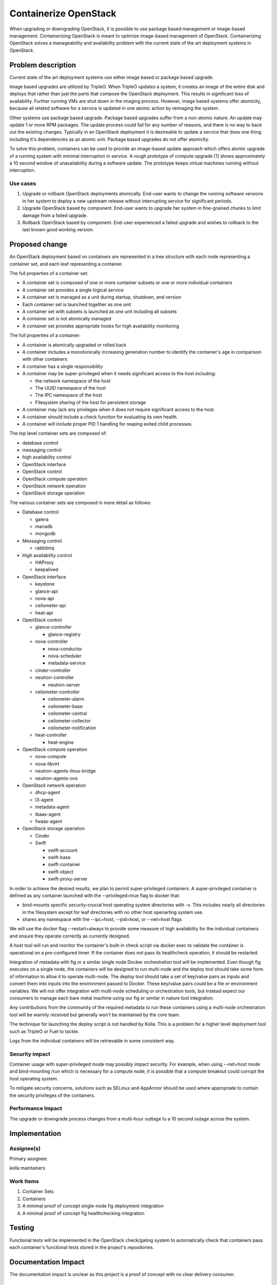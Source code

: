..
   This work is licensed under a Creative Commons Attribution 3.0 Unported
 License.

 http://creativecommons.org/licenses/by/3.0/legalcode

======================
Containerize OpenStack
======================

When upgrading or downgrading OpenStack, it is possible to use package based
management or image-based management.  Containerizing OpenStack is meant to
optimize image-based management of OpenStack.  Containerizing OpenStack
solves a manageability and availability problem with the current state of the
art deployment systems in OpenStack.

Problem description
===================

Current state of the art deployment systems use either image based or package
based upgrade.

Image based upgrades are utilized by TripleO.  When TripleO updates a system,
it creates an image of the entire disk and deploys that rather than just the
parts that compose the OpenStack deployment.  This results in significant
loss of availability.  Further running VMs are shut down in the imaging
process.  However, image based systems offer atomicity, because all related
software for a service is updated in one atomic action by reimaging the system.

Other systems use package based upgrade.  Package based upgrades suffer from
a non-atomic nature.  An update may update 1 or more RPM packages.  The update
process could fail for any number of reasons, and there is no way to back
out the existing changes.  Typically in an OpenStack deployment it is
desireable to update a service that does one thing including it's dependencies
as an atomic unit.  Package based upgrades do not offer atomicity.

To solve this problem, containers can be used to provide an image-based update
approach which offers atomic upgrade of a running system with minimal
interruption in service.  A rough prototype of compute upgrade [1] shows
approximately a 10 second window of unavailability during a software update.
The prototype keeps virtual machines running without interruption.

Use cases
---------
1. Upgrade or rollback OpenStack deployments atomically.  End-user wants to
   change the running software versions in her system to deploy a new upstream
   release without interrupting service for significant periods.
2. Upgrade OpenStack based by component.  End-user wants to upgrade her system
   in fine-grained chunks to limit damage from a failed upgrade.
3. Rollback OpenStack based by component.  End-user experienced a failed
   upgrade and wishes to rollback to the last known good working version.


Proposed change
===============
An OpenStack deployment based on containers are represented in a tree structure
with each node representing a container set, and each leaf representing a
container.

The full properties of a container set:

* A container set is composed of one or more container subsets or one or more
  individual containers
* A container set provides a single logical service
* A container set is managed as a unit during startup, shutdown, and version
* Each container set is launched together as one unit
* A container set with subsets is launched as one unit including all subsets
* A container set is not atomically managed
* A container set provides appropriate hooks for high availability monitoring

The full properties of a container:

* A container is atomically upgraded or rolled back
* A container includes a monotonically increasing generation number to identify
  the container's age in comparison with other containers
* A container has a single responsibility
* A container may be super-privileged when it needs significant access to the
  host including:

  * the network namespace of the host
  * The UUID namespace of the host
  * The IPC namespace of the host
  * Filesystem sharing of the host for persistent storage

* A container may lack any privileges when it does not require significant
  access to the host.
* A container should include a check function for evaluating its own health.
* A container will include proper PID 1 handling for reaping exited child
  processes.

The top level container sets are composed of:

* database control
* messaging control
* high availability control
* OpenStack interface
* OpenStack control
* OpenStack compute operation
* OpenStack network operation
* OpenStack storage operation

The various container sets are composed in more detail as follows:

* Database control

  * galera
  * mariadb
  * mongodb

* Messaging control

  * rabbitmq

* High availability control

  * HAProxy
  * keepalived

* OpenStack interface

  * keystone
  * glance-api
  * nova-api
  * ceilometer-api
  * heat-api

* OpenStack control

  * glance-controller

    * glance-registry

  * nova-controller

    * nova-conductor
    * nova-scheduler
    * metadata-service

  * cinder-controller
  * neutron-controller

    * neutron-server

  * ceilometer-controller

    * ceilometer-alarm
    * ceilometer-base
    * ceilometer-central
    * ceilometer-collector
    * ceilometer-notification

  * heat-controller

    * heat-engine

* OpenStack compute operation

  * nova-compute
  * nova-libvirt
  * neutron-agents-linux-bridge
  * neutron-agents-ovs

* OpenStack network operation

  * dhcp-agent
  * l3-agent
  * metadata-agent
  * lbaas-agent
  * fwaas-agent

* OpenStack storage operation

  * Cinder
  * Swift

    * swift-account
    * swift-base
    * swift-container
    * swift-object
    * swift-proxy-server

In order to achieve the desired results, we plan to permit super-privileged
containers.  A super-privileged container is defined as any container launched
with the --privileged=true flag to docker that:

* bind-mounts specific security-crucial host operating system directories
  with -v.  This includes nearly all directories in the filesystem except for
  leaf directories with no other host openarting system use.
* shares any namespace with the --ipc=host, --pid=host, or --net=host flags

We will use the docker flag --restart=always to provide some measure of
high availability for the individual containers and ensure they operate
correctly as currently designed.

A host tool will run and monitor the container's built-in check script via
docker exec to validate the container is operational on a pre-configured timer.
If the container does not pass its healthcheck operation, it should be
restarted.

Integration of metadata with fig or a similar single node Docker orchestration
tool will be implemented.  Even though fig  executes on a single node, the
containers will be designed to run multi-node and the deploy tool should take
some form of information to allow it to operate multi-node.  The deploy tool
should take a set of key/value pairs as inputs and convert them into inputs
into the environment passed to Docker.  These key/value pairs could be a file
or environment variables.  We will not offer integration with multi-node
scheduling or orchestration tools, but instead expect our consumers to manage
each bare metal machine using our fig or similar in nature tool integration.

Any contributions from the community of the required metadata to run these
containers using a multi-node orchestration tool will be warmly received but
generally won't be maintained by the core team.

The technique for launching the deploy script is not handled by Kolla.  This
is a problem for a higher level deployment tool such as TripleO or Fuel to
tackle.

Logs from the individual containers will be retrievable in some consistent way.

Security impact
---------------

Container usage with super-privileged mode may possibly impact security.  For
example, when using --net=host mode and bind-mounting /run which is necessary
for a compute node, it is possible that a compute breakout could corrupt the
host operating system.

To mitigate security concerns, solutions such as SELinux and AppArmor should
be used where appropriate to contain the security privileges of the containers.

Performance Impact
------------------

The upgrade or downgrade process changes from a multi-hour outtage to a 10
second outage across the system.

Implementation
==============


Assignee(s)
-----------

Primary assignee:

kolla maintainers

Work Items
----------

1. Container Sets
2. Containers
3. A minimal proof of concept single-node fig deployment integration
4. A minimal proof of concept fig healthchecking integration

Testing
=======

Functional tests will be implemented in the OpenStack check/gating system to
automatically check that containers pass each container's functional tests
stored in the project's repositories.

Documentation Impact
====================

The documentation impact is unclear as this project is a proof of concept
with no clear delivery consumer.


References
==========

* [1] https://github.com/sdake/compute-upgrade

